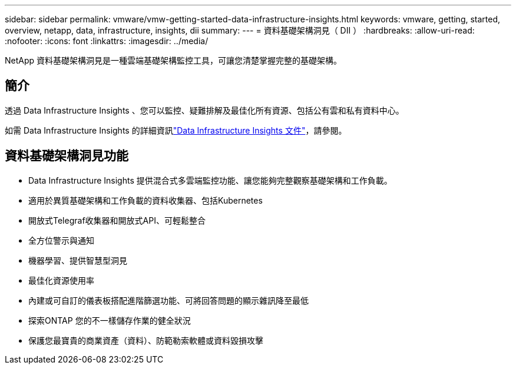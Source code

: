 ---
sidebar: sidebar 
permalink: vmware/vmw-getting-started-data-infrastructure-insights.html 
keywords: vmware, getting, started, overview, netapp, data, infrastructure, insights, dii 
summary:  
---
= 資料基礎架構洞見（ DII ）
:hardbreaks:
:allow-uri-read: 
:nofooter: 
:icons: font
:linkattrs: 
:imagesdir: ../media/


[role="lead"]
NetApp 資料基礎架構洞見是一種雲端基礎架構監控工具，可讓您清楚掌握完整的基礎架構。



== 簡介

透過 Data Infrastructure Insights 、您可以監控、疑難排解及最佳化所有資源、包括公有雲和私有資料中心。

如需 Data Infrastructure Insights 的詳細資訊link:https://docs.netapp.com/us-en/data-infrastructure-insights/index.html["Data Infrastructure Insights 文件"]，請參閱。



== 資料基礎架構洞見功能

* Data Infrastructure Insights 提供混合式多雲端監控功能、讓您能夠完整觀察基礎架構和工作負載。
* 適用於異質基礎架構和工作負載的資料收集器、包括Kubernetes
* 開放式Telegraf收集器和開放式API、可輕鬆整合
* 全方位警示與通知
* 機器學習、提供智慧型洞見
* 最佳化資源使用率
* 內建或可自訂的儀表板搭配進階篩選功能、可將回答問題的顯示雜訊降至最低
* 探索ONTAP 您的不一樣儲存作業的健全狀況 
* 保護您最寶貴的商業資產（資料）、防範勒索軟體或資料毀損攻擊

